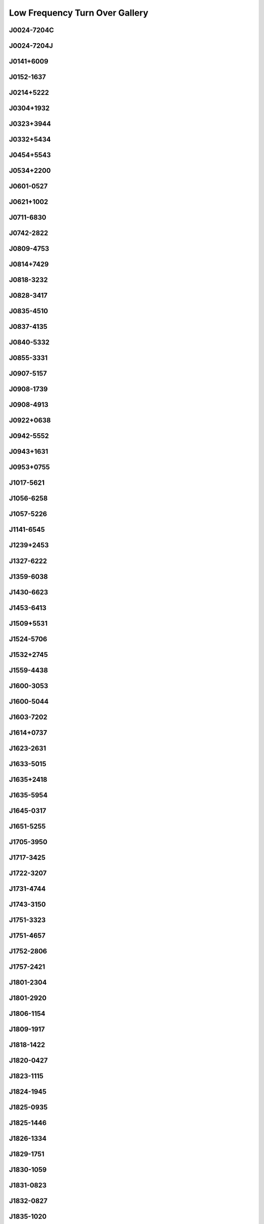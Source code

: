 
Low Frequency Turn Over Gallery
===============================



.. _J0024-7204C:

J0024-7204C
-----------
.. image:: best_fits/J0024-7204C_fit.png
    :width: 800


.. _J0024-7204J:

J0024-7204J
-----------
.. image:: best_fits/J0024-7204J_fit.png
    :width: 800


.. _J0141+6009:

J0141+6009
----------
.. image:: best_fits/J0141+6009_fit.png
    :width: 800


.. _J0152-1637:

J0152-1637
----------
.. image:: best_fits/J0152-1637_fit.png
    :width: 800


.. _J0214+5222:

J0214+5222
----------
.. image:: best_fits/J0214+5222_fit.png
    :width: 800


.. _J0304+1932:

J0304+1932
----------
.. image:: best_fits/J0304+1932_fit.png
    :width: 800


.. _J0323+3944:

J0323+3944
----------
.. image:: best_fits/J0323+3944_fit.png
    :width: 800


.. _J0332+5434:

J0332+5434
----------
.. image:: best_fits/J0332+5434_fit.png
    :width: 800


.. _J0454+5543:

J0454+5543
----------
.. image:: best_fits/J0454+5543_fit.png
    :width: 800


.. _J0534+2200:

J0534+2200
----------
.. image:: best_fits/J0534+2200_fit.png
    :width: 800


.. _J0601-0527:

J0601-0527
----------
.. image:: best_fits/J0601-0527_fit.png
    :width: 800


.. _J0621+1002:

J0621+1002
----------
.. image:: best_fits/J0621+1002_fit.png
    :width: 800


.. _J0711-6830:

J0711-6830
----------
.. image:: best_fits/J0711-6830_fit.png
    :width: 800


.. _J0742-2822:

J0742-2822
----------
.. image:: best_fits/J0742-2822_fit.png
    :width: 800


.. _J0809-4753:

J0809-4753
----------
.. image:: best_fits/J0809-4753_fit.png
    :width: 800


.. _J0814+7429:

J0814+7429
----------
.. image:: best_fits/J0814+7429_fit.png
    :width: 800


.. _J0818-3232:

J0818-3232
----------
.. image:: best_fits/J0818-3232_fit.png
    :width: 800


.. _J0828-3417:

J0828-3417
----------
.. image:: best_fits/J0828-3417_fit.png
    :width: 800


.. _J0835-4510:

J0835-4510
----------
.. image:: best_fits/J0835-4510_fit.png
    :width: 800


.. _J0837-4135:

J0837-4135
----------
.. image:: best_fits/J0837-4135_fit.png
    :width: 800


.. _J0840-5332:

J0840-5332
----------
.. image:: best_fits/J0840-5332_fit.png
    :width: 800


.. _J0855-3331:

J0855-3331
----------
.. image:: best_fits/J0855-3331_fit.png
    :width: 800


.. _J0907-5157:

J0907-5157
----------
.. image:: best_fits/J0907-5157_fit.png
    :width: 800


.. _J0908-1739:

J0908-1739
----------
.. image:: best_fits/J0908-1739_fit.png
    :width: 800


.. _J0908-4913:

J0908-4913
----------
.. image:: best_fits/J0908-4913_fit.png
    :width: 800


.. _J0922+0638:

J0922+0638
----------
.. image:: best_fits/J0922+0638_fit.png
    :width: 800


.. _J0942-5552:

J0942-5552
----------
.. image:: best_fits/J0942-5552_fit.png
    :width: 800


.. _J0943+1631:

J0943+1631
----------
.. image:: best_fits/J0943+1631_fit.png
    :width: 800


.. _J0953+0755:

J0953+0755
----------
.. image:: best_fits/J0953+0755_fit.png
    :width: 800


.. _J1017-5621:

J1017-5621
----------
.. image:: best_fits/J1017-5621_fit.png
    :width: 800


.. _J1056-6258:

J1056-6258
----------
.. image:: best_fits/J1056-6258_fit.png
    :width: 800


.. _J1057-5226:

J1057-5226
----------
.. image:: best_fits/J1057-5226_fit.png
    :width: 800


.. _J1141-6545:

J1141-6545
----------
.. image:: best_fits/J1141-6545_fit.png
    :width: 800


.. _J1239+2453:

J1239+2453
----------
.. image:: best_fits/J1239+2453_fit.png
    :width: 800


.. _J1327-6222:

J1327-6222
----------
.. image:: best_fits/J1327-6222_fit.png
    :width: 800


.. _J1359-6038:

J1359-6038
----------
.. image:: best_fits/J1359-6038_fit.png
    :width: 800


.. _J1430-6623:

J1430-6623
----------
.. image:: best_fits/J1430-6623_fit.png
    :width: 800


.. _J1453-6413:

J1453-6413
----------
.. image:: best_fits/J1453-6413_fit.png
    :width: 800


.. _J1509+5531:

J1509+5531
----------
.. image:: best_fits/J1509+5531_fit.png
    :width: 800


.. _J1524-5706:

J1524-5706
----------
.. image:: best_fits/J1524-5706_fit.png
    :width: 800


.. _J1532+2745:

J1532+2745
----------
.. image:: best_fits/J1532+2745_fit.png
    :width: 800


.. _J1559-4438:

J1559-4438
----------
.. image:: best_fits/J1559-4438_fit.png
    :width: 800


.. _J1600-3053:

J1600-3053
----------
.. image:: best_fits/J1600-3053_fit.png
    :width: 800


.. _J1600-5044:

J1600-5044
----------
.. image:: best_fits/J1600-5044_fit.png
    :width: 800


.. _J1603-7202:

J1603-7202
----------
.. image:: best_fits/J1603-7202_fit.png
    :width: 800


.. _J1614+0737:

J1614+0737
----------
.. image:: best_fits/J1614+0737_fit.png
    :width: 800


.. _J1623-2631:

J1623-2631
----------
.. image:: best_fits/J1623-2631_fit.png
    :width: 800


.. _J1633-5015:

J1633-5015
----------
.. image:: best_fits/J1633-5015_fit.png
    :width: 800


.. _J1635+2418:

J1635+2418
----------
.. image:: best_fits/J1635+2418_fit.png
    :width: 800


.. _J1635-5954:

J1635-5954
----------
.. image:: best_fits/J1635-5954_fit.png
    :width: 800


.. _J1645-0317:

J1645-0317
----------
.. image:: best_fits/J1645-0317_fit.png
    :width: 800


.. _J1651-5255:

J1651-5255
----------
.. image:: best_fits/J1651-5255_fit.png
    :width: 800


.. _J1705-3950:

J1705-3950
----------
.. image:: best_fits/J1705-3950_fit.png
    :width: 800


.. _J1717-3425:

J1717-3425
----------
.. image:: best_fits/J1717-3425_fit.png
    :width: 800


.. _J1722-3207:

J1722-3207
----------
.. image:: best_fits/J1722-3207_fit.png
    :width: 800


.. _J1731-4744:

J1731-4744
----------
.. image:: best_fits/J1731-4744_fit.png
    :width: 800


.. _J1743-3150:

J1743-3150
----------
.. image:: best_fits/J1743-3150_fit.png
    :width: 800


.. _J1751-3323:

J1751-3323
----------
.. image:: best_fits/J1751-3323_fit.png
    :width: 800


.. _J1751-4657:

J1751-4657
----------
.. image:: best_fits/J1751-4657_fit.png
    :width: 800


.. _J1752-2806:

J1752-2806
----------
.. image:: best_fits/J1752-2806_fit.png
    :width: 800


.. _J1757-2421:

J1757-2421
----------
.. image:: best_fits/J1757-2421_fit.png
    :width: 800


.. _J1801-2304:

J1801-2304
----------
.. image:: best_fits/J1801-2304_fit.png
    :width: 800


.. _J1801-2920:

J1801-2920
----------
.. image:: best_fits/J1801-2920_fit.png
    :width: 800


.. _J1806-1154:

J1806-1154
----------
.. image:: best_fits/J1806-1154_fit.png
    :width: 800


.. _J1809-1917:

J1809-1917
----------
.. image:: best_fits/J1809-1917_fit.png
    :width: 800


.. _J1818-1422:

J1818-1422
----------
.. image:: best_fits/J1818-1422_fit.png
    :width: 800


.. _J1820-0427:

J1820-0427
----------
.. image:: best_fits/J1820-0427_fit.png
    :width: 800


.. _J1823-1115:

J1823-1115
----------
.. image:: best_fits/J1823-1115_fit.png
    :width: 800


.. _J1824-1945:

J1824-1945
----------
.. image:: best_fits/J1824-1945_fit.png
    :width: 800


.. _J1825-0935:

J1825-0935
----------
.. image:: best_fits/J1825-0935_fit.png
    :width: 800


.. _J1825-1446:

J1825-1446
----------
.. image:: best_fits/J1825-1446_fit.png
    :width: 800


.. _J1826-1334:

J1826-1334
----------
.. image:: best_fits/J1826-1334_fit.png
    :width: 800


.. _J1829-1751:

J1829-1751
----------
.. image:: best_fits/J1829-1751_fit.png
    :width: 800


.. _J1830-1059:

J1830-1059
----------
.. image:: best_fits/J1830-1059_fit.png
    :width: 800


.. _J1831-0823:

J1831-0823
----------
.. image:: best_fits/J1831-0823_fit.png
    :width: 800


.. _J1832-0827:

J1832-0827
----------
.. image:: best_fits/J1832-0827_fit.png
    :width: 800


.. _J1835-1020:

J1835-1020
----------
.. image:: best_fits/J1835-1020_fit.png
    :width: 800


.. _J1836-1008:

J1836-1008
----------
.. image:: best_fits/J1836-1008_fit.png
    :width: 800


.. _J1840+5640:

J1840+5640
----------
.. image:: best_fits/J1840+5640_fit.png
    :width: 800


.. _J1843-0000:

J1843-0000
----------
.. image:: best_fits/J1843-0000_fit.png
    :width: 800


.. _J1843-0459:

J1843-0459
----------
.. image:: best_fits/J1843-0459_fit.png
    :width: 800


.. _J1844-0244:

J1844-0244
----------
.. image:: best_fits/J1844-0244_fit.png
    :width: 800


.. _J1852-0635:

J1852-0635
----------
.. image:: best_fits/J1852-0635_fit.png
    :width: 800


.. _J1900-2600:

J1900-2600
----------
.. image:: best_fits/J1900-2600_fit.png
    :width: 800


.. _J1901+0331:

J1901+0331
----------
.. image:: best_fits/J1901+0331_fit.png
    :width: 800


.. _J1903+0135:

J1903+0135
----------
.. image:: best_fits/J1903+0135_fit.png
    :width: 800


.. _J1905-0056:

J1905-0056
----------
.. image:: best_fits/J1905-0056_fit.png
    :width: 800


.. _J1909+0254:

J1909+0254
----------
.. image:: best_fits/J1909+0254_fit.png
    :width: 800


.. _J1909+1102:

J1909+1102
----------
.. image:: best_fits/J1909+1102_fit.png
    :width: 800


.. _J1913-0440:

J1913-0440
----------
.. image:: best_fits/J1913-0440_fit.png
    :width: 800


.. _J1921+2153:

J1921+2153
----------
.. image:: best_fits/J1921+2153_fit.png
    :width: 800


.. _J1932+1059:

J1932+1059
----------
.. image:: best_fits/J1932+1059_fit.png
    :width: 800


.. _J1941-2602:

J1941-2602
----------
.. image:: best_fits/J1941-2602_fit.png
    :width: 800


.. _J1943-1237:

J1943-1237
----------
.. image:: best_fits/J1943-1237_fit.png
    :width: 800


.. _J1946+1805:

J1946+1805
----------
.. image:: best_fits/J1946+1805_fit.png
    :width: 800


.. _J1948+3540:

J1948+3540
----------
.. image:: best_fits/J1948+3540_fit.png
    :width: 800


.. _J1955+5059:

J1955+5059
----------
.. image:: best_fits/J1955+5059_fit.png
    :width: 800


.. _J2018+2839:

J2018+2839
----------
.. image:: best_fits/J2018+2839_fit.png
    :width: 800


.. _J2022+2854:

J2022+2854
----------
.. image:: best_fits/J2022+2854_fit.png
    :width: 800


.. _J2046-0421:

J2046-0421
----------
.. image:: best_fits/J2046-0421_fit.png
    :width: 800


.. _J2048-1616:

J2048-1616
----------
.. image:: best_fits/J2048-1616_fit.png
    :width: 800


.. _J2113+2754:

J2113+2754
----------
.. image:: best_fits/J2113+2754_fit.png
    :width: 800


.. _J2124-3358:

J2124-3358
----------
.. image:: best_fits/J2124-3358_fit.png
    :width: 800


.. _J2219+4754:

J2219+4754
----------
.. image:: best_fits/J2219+4754_fit.png
    :width: 800


.. _J2229+6205:

J2229+6205
----------
.. image:: best_fits/J2229+6205_fit.png
    :width: 800


.. _J2257+5909:

J2257+5909
----------
.. image:: best_fits/J2257+5909_fit.png
    :width: 800


.. _J2305+3100:

J2305+3100
----------
.. image:: best_fits/J2305+3100_fit.png
    :width: 800


.. _J2321+6024:

J2321+6024
----------
.. image:: best_fits/J2321+6024_fit.png
    :width: 800


.. _J2330-2005:

J2330-2005
----------
.. image:: best_fits/J2330-2005_fit.png
    :width: 800

